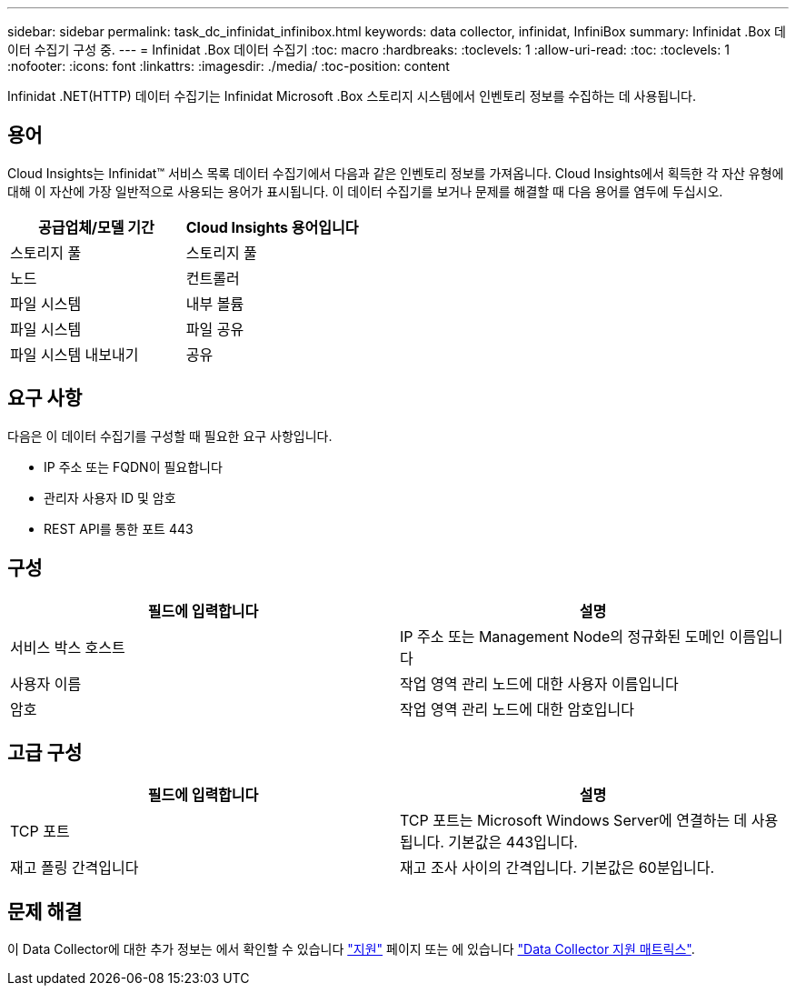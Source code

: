 ---
sidebar: sidebar 
permalink: task_dc_infinidat_infinibox.html 
keywords: data collector, infinidat, InfiniBox 
summary: Infinidat .Box 데이터 수집기 구성 중. 
---
= Infinidat .Box 데이터 수집기
:toc: macro
:hardbreaks:
:toclevels: 1
:allow-uri-read: 
:toc: 
:toclevels: 1
:nofooter: 
:icons: font
:linkattrs: 
:imagesdir: ./media/
:toc-position: content


[role="lead"]
Infinidat .NET(HTTP) 데이터 수집기는 Infinidat Microsoft .Box 스토리지 시스템에서 인벤토리 정보를 수집하는 데 사용됩니다.



== 용어

Cloud Insights는 Infinidat™ 서비스 목록 데이터 수집기에서 다음과 같은 인벤토리 정보를 가져옵니다. Cloud Insights에서 획득한 각 자산 유형에 대해 이 자산에 가장 일반적으로 사용되는 용어가 표시됩니다. 이 데이터 수집기를 보거나 문제를 해결할 때 다음 용어를 염두에 두십시오.

[cols="2*"]
|===
| 공급업체/모델 기간 | Cloud Insights 용어입니다 


| 스토리지 풀 | 스토리지 풀 


| 노드 | 컨트롤러 


| 파일 시스템 | 내부 볼륨 


| 파일 시스템 | 파일 공유 


| 파일 시스템 내보내기 | 공유 
|===


== 요구 사항

다음은 이 데이터 수집기를 구성할 때 필요한 요구 사항입니다.

* IP 주소 또는 FQDN이 필요합니다
* 관리자 사용자 ID 및 암호
* REST API를 통한 포트 443




== 구성

[cols="2*"]
|===
| 필드에 입력합니다 | 설명 


| 서비스 박스 호스트 | IP 주소 또는 Management Node의 정규화된 도메인 이름입니다 


| 사용자 이름 | 작업 영역 관리 노드에 대한 사용자 이름입니다 


| 암호 | 작업 영역 관리 노드에 대한 암호입니다 
|===


== 고급 구성

[cols="2*"]
|===
| 필드에 입력합니다 | 설명 


| TCP 포트 | TCP 포트는 Microsoft Windows Server에 연결하는 데 사용됩니다. 기본값은 443입니다. 


| 재고 폴링 간격입니다 | 재고 조사 사이의 간격입니다. 기본값은 60분입니다. 
|===


== 문제 해결

이 Data Collector에 대한 추가 정보는 에서 확인할 수 있습니다 link:concept_requesting_support.html["지원"] 페이지 또는 에 있습니다 link:https://docs.netapp.com/us-en/cloudinsights/CloudInsightsDataCollectorSupportMatrix.pdf["Data Collector 지원 매트릭스"].
